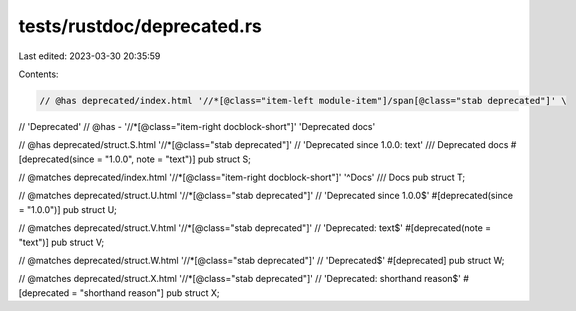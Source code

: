 tests/rustdoc/deprecated.rs
===========================

Last edited: 2023-03-30 20:35:59

Contents:

.. code-block:: rs

    // @has deprecated/index.html '//*[@class="item-left module-item"]/span[@class="stab deprecated"]' \
//      'Deprecated'
// @has - '//*[@class="item-right docblock-short"]' 'Deprecated docs'

// @has deprecated/struct.S.html '//*[@class="stab deprecated"]' \
//      'Deprecated since 1.0.0: text'
/// Deprecated docs
#[deprecated(since = "1.0.0", note = "text")]
pub struct S;

// @matches deprecated/index.html '//*[@class="item-right docblock-short"]' '^Docs'
/// Docs
pub struct T;

// @matches deprecated/struct.U.html '//*[@class="stab deprecated"]' \
//      'Deprecated since 1.0.0$'
#[deprecated(since = "1.0.0")]
pub struct U;

// @matches deprecated/struct.V.html '//*[@class="stab deprecated"]' \
//      'Deprecated: text$'
#[deprecated(note = "text")]
pub struct V;

// @matches deprecated/struct.W.html '//*[@class="stab deprecated"]' \
//      'Deprecated$'
#[deprecated]
pub struct W;

// @matches deprecated/struct.X.html '//*[@class="stab deprecated"]' \
//      'Deprecated: shorthand reason$'
#[deprecated = "shorthand reason"]
pub struct X;


